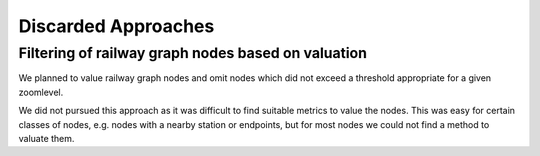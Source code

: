 Discarded Approaches
====================

Filtering of railway graph nodes based on valuation
---------------------------------------------------

We planned to value railway graph nodes and omit nodes which did not exceed a
threshold appropriate for a given zoomlevel.

We did not pursued this approach as it was difficult to find suitable metrics to
value the nodes. This was easy for certain classes of nodes, e.g. nodes with a
nearby station or endpoints, but for most nodes we could not find a method to
valuate them.
